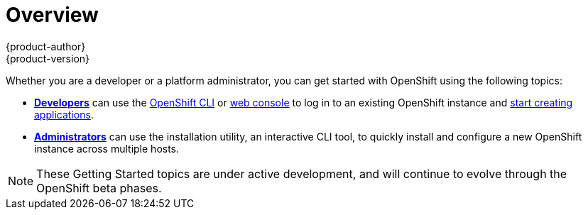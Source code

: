 = Overview
{product-author}
{product-version}
:data-uri:
:icons:
:experimental:
:toc: macro
:toc-title:

Whether you are a developer or a platform administrator, you can get started
with OpenShift using the following topics:

- link:developers.html[*Developers*] can use the
link:../cli_reference/overview.html[OpenShift CLI] or
link:../dev_guide/authentication.html#management-console-authentication[web
console] to log in to an existing OpenShift instance and
link:../dev_guide/new_app.html[start creating applications].

- link:administrators.html[*Administrators*] can use the
installation utility, an interactive CLI tool, to quickly install and
configure a new OpenShift instance across multiple hosts.

[NOTE]
====
These Getting Started topics are under active development, and will continue to
evolve through the OpenShift beta phases.
====
